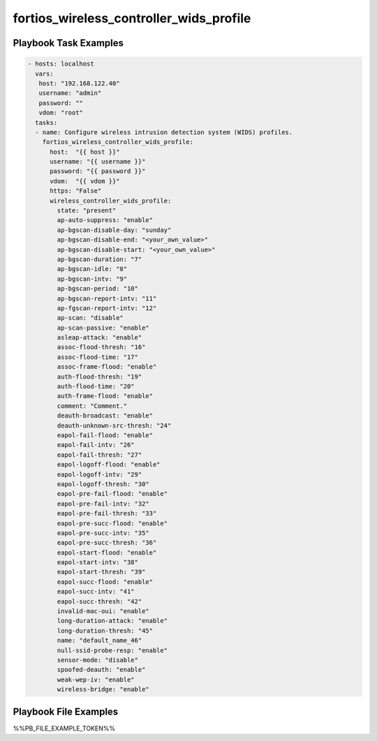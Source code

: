========================================
fortios_wireless_controller_wids_profile
========================================


Playbook Task Examples
----------------------

.. code-block:: yaml

    - hosts: localhost
      vars:
       host: "192.168.122.40"
       username: "admin"
       password: ""
       vdom: "root"
      tasks:
      - name: Configure wireless intrusion detection system (WIDS) profiles.
        fortios_wireless_controller_wids_profile:
          host:  "{{ host }}"
          username: "{{ username }}"
          password: "{{ password }}"
          vdom:  "{{ vdom }}"
          https: "False"
          wireless_controller_wids_profile:
            state: "present"
            ap-auto-suppress: "enable"
            ap-bgscan-disable-day: "sunday"
            ap-bgscan-disable-end: "<your_own_value>"
            ap-bgscan-disable-start: "<your_own_value>"
            ap-bgscan-duration: "7"
            ap-bgscan-idle: "8"
            ap-bgscan-intv: "9"
            ap-bgscan-period: "10"
            ap-bgscan-report-intv: "11"
            ap-fgscan-report-intv: "12"
            ap-scan: "disable"
            ap-scan-passive: "enable"
            asleap-attack: "enable"
            assoc-flood-thresh: "16"
            assoc-flood-time: "17"
            assoc-frame-flood: "enable"
            auth-flood-thresh: "19"
            auth-flood-time: "20"
            auth-frame-flood: "enable"
            comment: "Comment."
            deauth-broadcast: "enable"
            deauth-unknown-src-thresh: "24"
            eapol-fail-flood: "enable"
            eapol-fail-intv: "26"
            eapol-fail-thresh: "27"
            eapol-logoff-flood: "enable"
            eapol-logoff-intv: "29"
            eapol-logoff-thresh: "30"
            eapol-pre-fail-flood: "enable"
            eapol-pre-fail-intv: "32"
            eapol-pre-fail-thresh: "33"
            eapol-pre-succ-flood: "enable"
            eapol-pre-succ-intv: "35"
            eapol-pre-succ-thresh: "36"
            eapol-start-flood: "enable"
            eapol-start-intv: "38"
            eapol-start-thresh: "39"
            eapol-succ-flood: "enable"
            eapol-succ-intv: "41"
            eapol-succ-thresh: "42"
            invalid-mac-oui: "enable"
            long-duration-attack: "enable"
            long-duration-thresh: "45"
            name: "default_name_46"
            null-ssid-probe-resp: "enable"
            sensor-mode: "disable"
            spoofed-deauth: "enable"
            weak-wep-iv: "enable"
            wireless-bridge: "enable"



Playbook File Examples
----------------------

%%PB_FILE_EXAMPLE_TOKEN%%

